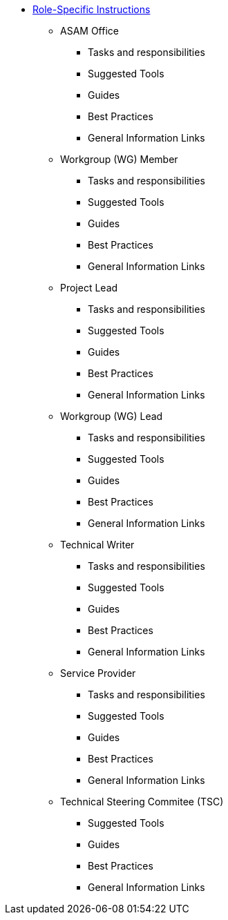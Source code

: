 * xref:home.adoc[Role-Specific Instructions]
** ASAM Office
*** Tasks and responsibilities
*** Suggested Tools
*** Guides
*** Best Practices
*** General Information Links
** Workgroup (WG) Member
*** Tasks and responsibilities
*** Suggested Tools
*** Guides
*** Best Practices
*** General Information Links
** Project Lead
*** Tasks and responsibilities
*** Suggested Tools
*** Guides
*** Best Practices
*** General Information Links
** Workgroup (WG) Lead
*** Tasks and responsibilities
*** Suggested Tools
*** Guides
*** Best Practices
*** General Information Links
** Technical Writer
*** Tasks and responsibilities
*** Suggested Tools
*** Guides
*** Best Practices
*** General Information Links
** Service Provider
*** Tasks and responsibilities
*** Suggested Tools
*** Guides
*** Best Practices
*** General Information Links
** Technical Steering Commitee (TSC)
*** Suggested Tools
*** Guides
*** Best Practices
*** General Information Links